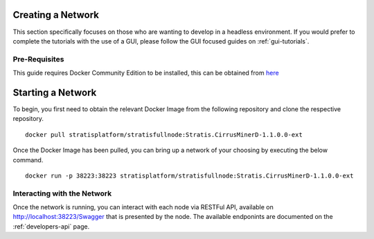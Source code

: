 ******************
Creating a Network 
******************

This section specifically focuses on those who are wanting to develop in a headless environment. If you would prefer to complete the tutorials with the use of a GUI, please follow the GUI focused guides on :ref:`gui-tutorials`.

Pre-Requisites
==============

This guide requires Docker Community Edition to be installed, this can be obtained from `here <https://docs.docker.com/install/>`_

******************
Starting a Network
******************

To begin, you first need to obtain the relevant Docker Image from the following repository and clone the respective repository.

::

	docker pull stratisplatform/stratisfullnode:Stratis.CirrusMinerD-1.1.0.0-ext

Once the Docker Image has been pulled, you can bring up a network of your choosing by executing the below command.

::

	docker run -p 38223:38223 stratisplatform/stratisfullnode:Stratis.CirrusMinerD-1.1.0.0-ext 

Interacting with the Network
============================

Once the network is running, you can interact with each node via RESTFul API, available on http://localhost:38223/Swagger that is presented by the node. The available endponints are documented on the :ref:`developers-api` page. 